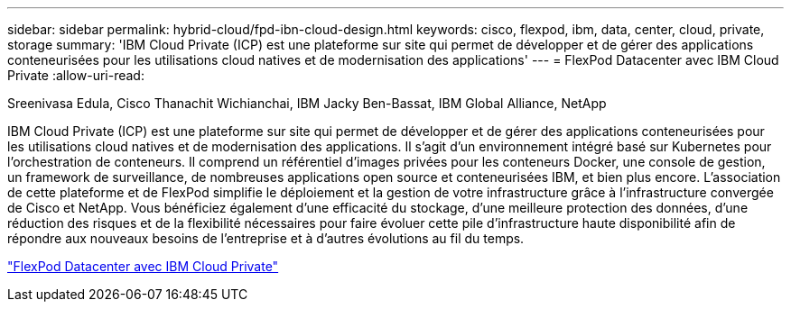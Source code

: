 ---
sidebar: sidebar 
permalink: hybrid-cloud/fpd-ibn-cloud-design.html 
keywords: cisco, flexpod, ibm, data, center, cloud, private, storage 
summary: 'IBM Cloud Private (ICP) est une plateforme sur site qui permet de développer et de gérer des applications conteneurisées pour les utilisations cloud natives et de modernisation des applications' 
---
= FlexPod Datacenter avec IBM Cloud Private
:allow-uri-read: 


Sreenivasa Edula, Cisco Thanachit Wichianchai, IBM Jacky Ben-Bassat, IBM Global Alliance, NetApp

[role="lead"]
IBM Cloud Private (ICP) est une plateforme sur site qui permet de développer et de gérer des applications conteneurisées pour les utilisations cloud natives et de modernisation des applications. Il s'agit d'un environnement intégré basé sur Kubernetes pour l'orchestration de conteneurs. Il comprend un référentiel d'images privées pour les conteneurs Docker, une console de gestion, un framework de surveillance, de nombreuses applications open source et conteneurisées IBM, et bien plus encore. L'association de cette plateforme et de FlexPod simplifie le déploiement et la gestion de votre infrastructure grâce à l'infrastructure convergée de Cisco et NetApp. Vous bénéficiez également d'une efficacité du stockage, d'une meilleure protection des données, d'une réduction des risques et de la flexibilité nécessaires pour faire évoluer cette pile d'infrastructure haute disponibilité afin de répondre aux nouveaux besoins de l'entreprise et à d'autres évolutions au fil du temps.

link:https://www.cisco.com/c/en/us/td/docs/unified_computing/ucs/UCS_CVDs/flexpod_icp_ucsm32.html["FlexPod Datacenter avec IBM Cloud Private"^]
